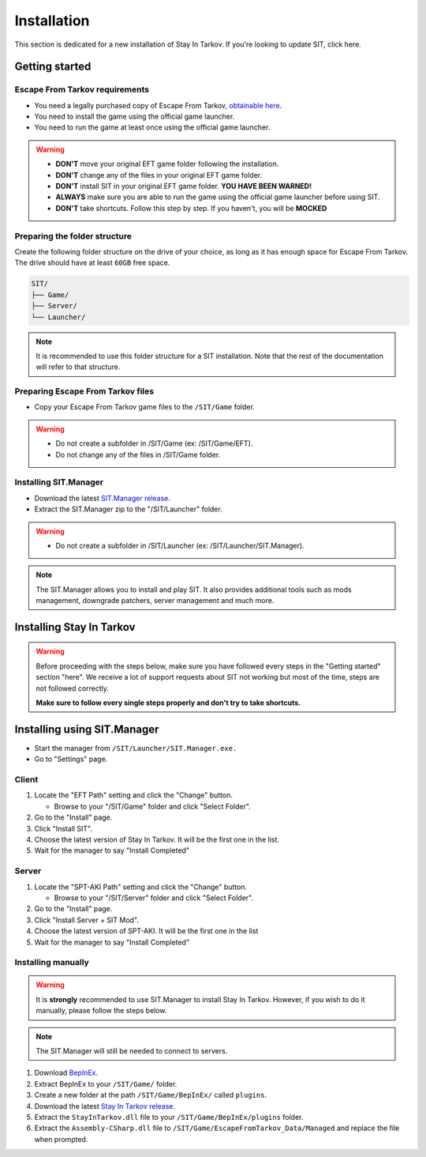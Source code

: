 .. |SIT| replace:: Stay In Tarkov
.. |EFT| replace:: Escape From Tarkov
.. |SITM| replace:: SIT.Manager

Installation
============

.. _install:

This section is dedicated for a new installation of |SIT|. If you're looking to update SIT, click here.

Getting started
---------------
|EFT| requirements
~~~~~~~~~~~~~~~~~~

* You need a legally purchased copy of |EFT|, `obtainable here <https://www.escapefromtarkov.com/preorder-page>`_.
* You need to install the game using the official game launcher.
* You need to run the game at least once using the official game launcher.

.. warning::
   * **DON'T** move your original EFT game folder following the installation.
   * **DON'T** change any of the files in your original EFT game folder.
   * **DON'T** install SIT in your original EFT game folder. **YOU HAVE BEEN WARNED!**
   * **ALWAYS** make sure you are able to run the game using the official game launcher before using SIT.
   * **DON'T** take shortcuts. Follow this step by step. If you haven't, you will be **MOCKED**

Preparing the folder structure
~~~~~~~~~~~~~~~~~~~~~~~~~~~~~~

Create the following folder structure on the drive of your choice, as long as it has enough space for |EFT|. The drive should have at least ``60GB`` free space.

.. code-block:: none
   
   SIT/
   ├── Game/
   ├── Server/
   └── Launcher/
.. raw:: html

   <details>
      <summary>Example directory layout</summary>

.. image:: images/DirectoryExample.png
   :width: 600

.. raw:: html

   </details>


.. note::
   It is recommended to use this folder structure for a SIT installation. Note that the rest of the documentation will refer to 
   that structure.

Preparing |EFT| files
~~~~~~~~~~~~~~~~~~~~~

* Copy your |EFT| game files to the ``/SIT/Game`` folder.

.. warning::
   * Do not create a subfolder in /SIT/Game (ex: /SIT/Game/EFT).
   * Do not change any of the files in /SIT/Game folder.

Installing |SITM|
~~~~~~~~~~~~~~~~~

* Download the latest `SIT.Manager release <https://github.com/stayintarkov/SIT.Manager.Avalonia/releases/latest>`_.
* Extract the |SITM| zip to the "/SIT/Launcher" folder. 

.. warning::
   * Do not create a subfolder in /SIT/Launcher (ex: /SIT/Launcher/|SITM|).

.. note::
   The |SITM| allows you to install and play SIT. It also provides additional tools such as mods management, downgrade patchers, 
   server management and much more.

Installing |SIT|
----------------

.. warning:: 
   Before proceeding with the steps below, make sure you have followed every steps in the "Getting started" section "here". We receive
   a lot of support requests about SIT not working but most of the time, steps are not followed correctly.

   **Make sure to follow every single steps properly and don't try to take shortcuts.**

Installing using |SITM|
-----------------------

* Start the manager from ``/SIT/Launcher/SIT.Manager.exe.``
* Go to "Settings" page.

Client
~~~~~~

#. Locate the "EFT Path" setting and click the "Change" button.

   * Browse to your "/SIT/Game" folder and click "Select Folder".

#. Go to the "Install" page.
#. Click "Install SIT".
#. Choose the latest version of |SIT|. It will be the first one in the list.
#. Wait for the manager to say "Install Completed"

Server
~~~~~~

#. Locate the "SPT-AKI Path" setting and click the "Change" button.

   * Browse to your "/SIT/Server" folder and click "Select Folder".

#. Go to the "Install" page.
#. Click "Install Server + SIT Mod".
#. Choose the latest version of SPT-AKI. It will be the first one in the list
#. Wait for the manager to say "Install Completed"

Installing manually
~~~~~~~~~~~~~~~~~~~

.. warning::
   It is **strongly** recommended to use |SITM| to install |SIT|. However, if you wish to do it manually, please follow the steps below.

.. note::
   The |SITM| will still be needed to connect to servers.

#. Download `BepInEx <https://github.com/BepInEx/BepInEx/releases/download/v5.4.22/BepInEx_x64_5.4.22.0.zip>`_.
#. Extract BepInEx to your ``/SIT/Game/`` folder.
#. Create a new folder at the path ``/SIT/Game/BepInEx/`` called ``plugins``.
#. Download the latest `Stay In Tarkov release <https://github.com/stayintarkov/StayInTarkov.Client/releases/latest>`_.
#. Extract the ``StayInTarkov.dll`` file to your ``/SIT/Game/BepInEx/plugins`` folder.
#. Extract the ``Assembly-CSharp.dll`` file to ``/SIT/Game/EscapeFromTarkov_Data/Managed`` and replace the file when prompted.